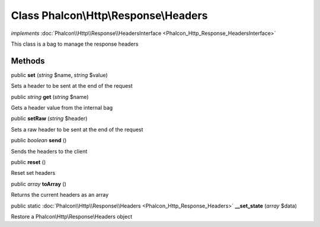 Class **Phalcon\\Http\\Response\\Headers**
==========================================

*implements* :doc:`Phalcon\\Http\\Response\\HeadersInterface <Phalcon_Http_Response_HeadersInterface>`

This class is a bag to manage the response headers


Methods
---------

public  **set** (*string* $name, *string* $value)

Sets a header to be sent at the end of the request



public *string*  **get** (*string* $name)

Gets a header value from the internal bag



public  **setRaw** (*string* $header)

Sets a raw header to be sent at the end of the request



public *boolean*  **send** ()

Sends the headers to the client



public  **reset** ()

Reset set headers



public *array*  **toArray** ()

Returns the current headers as an array



public static :doc:`Phalcon\\Http\\Response\\Headers <Phalcon_Http_Response_Headers>`  **__set_state** (*array* $data)

Restore a Phalcon\\Http\\Response\\Headers object



